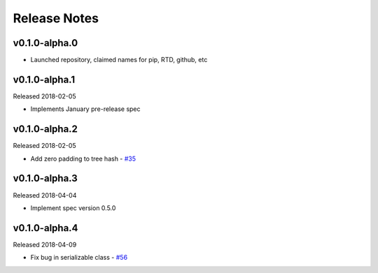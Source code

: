 Release Notes
=============

v0.1.0-alpha.0
--------------

- Launched repository, claimed names for pip, RTD, github, etc


v0.1.0-alpha.1
--------------

Released 2018-02-05

- Implements January pre-release spec


v0.1.0-alpha.2
--------------

Released 2018-02-05

- Add zero padding to tree hash - `#35 <https://github.com/ethereum/py-ssz/pull/35>`_


v0.1.0-alpha.3
--------------

Released 2018-04-04

- Implement spec version 0.5.0


v0.1.0-alpha.4
--------------

Released 2018-04-09

- Fix bug in serializable class - `#56 <https://github.com/ethereum/py-ssz/pull/56>`_

